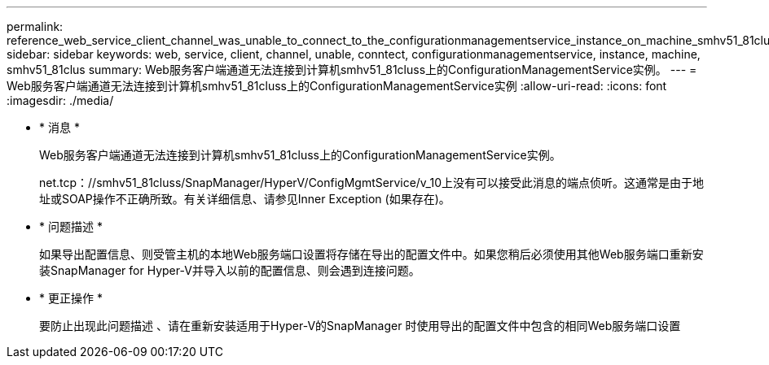 ---
permalink: reference_web_service_client_channel_was_unable_to_connect_to_the_configurationmanagementservice_instance_on_machine_smhv51_81clus.html 
sidebar: sidebar 
keywords: web, service, client, channel, unable, conntect, configurationmanagementservice, instance, machine, smhv51_81clus 
summary: Web服务客户端通道无法连接到计算机smhv51_81cluss上的ConfigurationManagementService实例。 
---
= Web服务客户端通道无法连接到计算机smhv51_81cluss上的ConfigurationManagementService实例
:allow-uri-read: 
:icons: font
:imagesdir: ./media/


* * 消息 *
+
Web服务客户端通道无法连接到计算机smhv51_81cluss上的ConfigurationManagementService实例。

+
net.tcp：//smhv51_81cluss/SnapManager/HyperV/ConfigMgmtService/v_10上没有可以接受此消息的端点侦听。这通常是由于地址或SOAP操作不正确所致。有关详细信息、请参见Inner Exception (如果存在)。

* * 问题描述 *
+
如果导出配置信息、则受管主机的本地Web服务端口设置将存储在导出的配置文件中。如果您稍后必须使用其他Web服务端口重新安装SnapManager for Hyper-V并导入以前的配置信息、则会遇到连接问题。

* * 更正操作 *
+
要防止出现此问题描述 、请在重新安装适用于Hyper-V的SnapManager 时使用导出的配置文件中包含的相同Web服务端口设置


